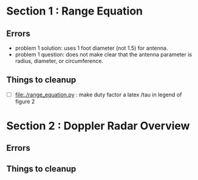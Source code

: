 * Section 1 : Range Equation
** Errors
- problem 1 solution: uses 1 foot diameter (not 1.5) for antenna.
- problem 1 question: does not make clear that the antenna parameter is radius, diameter, or circumference.

** Things to cleanup
- [ ] [[file:./range_equation.py]] : make duty factor a latex /tau in legend of figure 2

* Section 2 : Doppler Radar Overview
** Errors

** Things to cleanup
